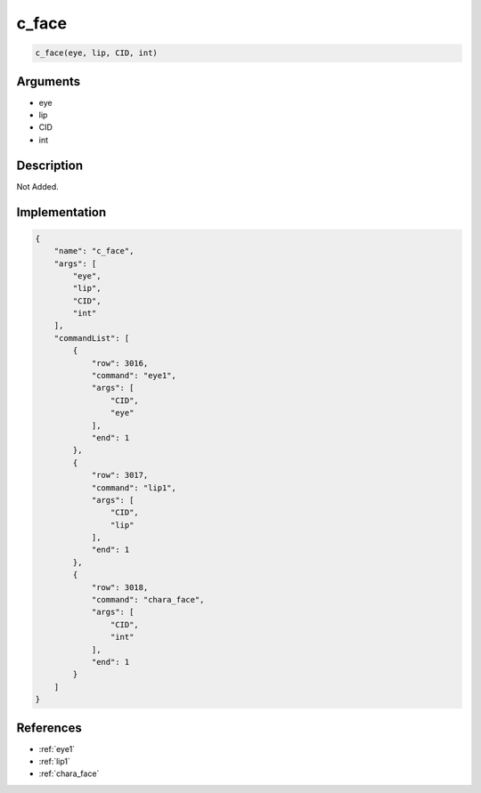 .. _c_face:

c_face
========================

.. code-block:: text

	c_face(eye, lip, CID, int)


Arguments
------------

* eye
* lip
* CID
* int

Description
-------------

Not Added.

Implementation
-------------

.. code-block:: json

	{
	    "name": "c_face",
	    "args": [
	        "eye",
	        "lip",
	        "CID",
	        "int"
	    ],
	    "commandList": [
	        {
	            "row": 3016,
	            "command": "eye1",
	            "args": [
	                "CID",
	                "eye"
	            ],
	            "end": 1
	        },
	        {
	            "row": 3017,
	            "command": "lip1",
	            "args": [
	                "CID",
	                "lip"
	            ],
	            "end": 1
	        },
	        {
	            "row": 3018,
	            "command": "chara_face",
	            "args": [
	                "CID",
	                "int"
	            ],
	            "end": 1
	        }
	    ]
	}

References
-------------
* :ref:`eye1`
* :ref:`lip1`
* :ref:`chara_face`
